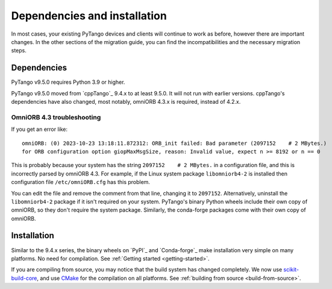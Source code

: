 .. _to9.5_deps_installation:

=============================
Dependencies and installation
=============================

In most cases, your existing PyTango devices and clients will continue to
work as before, however there are important changes.  In the other sections of
the migration guide, you can find the incompatibilities and the necessary migration steps.

Dependencies
============

PyTango v9.5.0 requires Python 3.9 or higher.

PyTango v9.5.0 moved from `cppTango`_ 9.4.x to at least 9.5.0.  It
will not run with earlier versions.  cppTango's dependencies have also changed,
most notably, omniORB 4.3.x is required, instead of 4.2.x.

OmniORB 4.3 troubleshooting
---------------------------

If you get an error like::

  omniORB: (0) 2023-10-23 13:18:11.872312: ORB_init failed: Bad parameter (2097152    # 2 MBytes.)
  for ORB configuration option giopMaxMsgSize, reason: Invalid value, expect n >= 8192 or n == 0

This is probably because your system has the string ``2097152    # 2 MBytes.`` in a configuration file, and this
is incorrectly parsed by omniORB 4.3.  For example, if the Linux system package ``libomniorb4-2`` is installed
then configuration file ``/etc/omniORB.cfg`` has this problem.

You can edit the file and remove the comment from that line, changing it to ``2097152``.  Alternatively, uninstall
the ``libomniorb4-2`` package if it isn't required on your system.  PyTango's binary Python wheels
include their own copy of omniORB, so they don't require the system package.  Similarly, the conda-forge packages
come with their own copy of omniORB.

Installation
============

Similar to the 9.4.x series, the binary wheels on `PyPI`_ and `Conda-forge`_ make installation very simple on many
platforms.  No need for compilation.  See :ref:`Getting started <getting-started>`.

If you are compiling from source, you may notice that the build system has changed completely.
We now use `scikit-build-core <https://scikit-build-core.readthedocs.io/>`_, and use `CMake <https://cmake.org>`_
for the compilation on all platforms.  See :ref:`building from source <build-from-source>`.

